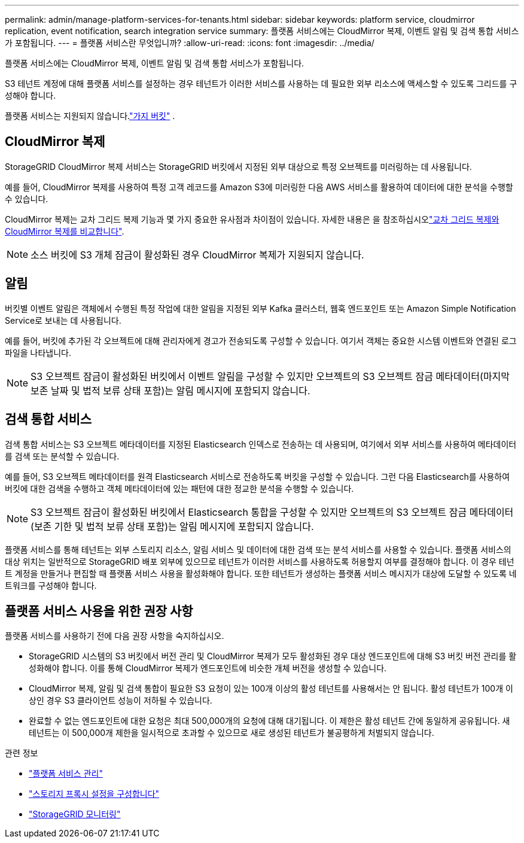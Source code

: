 ---
permalink: admin/manage-platform-services-for-tenants.html 
sidebar: sidebar 
keywords: platform service, cloudmirror replication, event notification, search integration service 
summary: 플랫폼 서비스에는 CloudMirror 복제, 이벤트 알림 및 검색 통합 서비스가 포함됩니다. 
---
= 플랫폼 서비스란 무엇입니까?
:allow-uri-read: 
:icons: font
:imagesdir: ../media/


[role="lead"]
플랫폼 서비스에는 CloudMirror 복제, 이벤트 알림 및 검색 통합 서비스가 포함됩니다.

S3 테넌트 계정에 대해 플랫폼 서비스를 설정하는 경우 테넌트가 이러한 서비스를 사용하는 데 필요한 외부 리소스에 액세스할 수 있도록 그리드를 구성해야 합니다.

플랫폼 서비스는 지원되지 않습니다.link:../tenant/what-is-branch-bucket.html["가지 버킷"] .



== CloudMirror 복제

StorageGRID CloudMirror 복제 서비스는 StorageGRID 버킷에서 지정된 외부 대상으로 특정 오브젝트를 미러링하는 데 사용됩니다.

예를 들어, CloudMirror 복제를 사용하여 특정 고객 레코드를 Amazon S3에 미러링한 다음 AWS 서비스를 활용하여 데이터에 대한 분석을 수행할 수 있습니다.

CloudMirror 복제는 교차 그리드 복제 기능과 몇 가지 중요한 유사점과 차이점이 있습니다. 자세한 내용은 을 참조하십시오link:../admin/grid-federation-compare-cgr-to-cloudmirror.html["교차 그리드 복제와 CloudMirror 복제를 비교합니다"].


NOTE: 소스 버킷에 S3 개체 잠금이 활성화된 경우 CloudMirror 복제가 지원되지 않습니다.



== 알림

버킷별 이벤트 알림은 객체에서 수행된 특정 작업에 대한 알림을 지정된 외부 Kafka 클러스터, 웹훅 엔드포인트 또는 Amazon Simple Notification Service로 보내는 데 사용됩니다.

예를 들어, 버킷에 추가된 각 오브젝트에 대해 관리자에게 경고가 전송되도록 구성할 수 있습니다. 여기서 객체는 중요한 시스템 이벤트와 연결된 로그 파일을 나타냅니다.


NOTE: S3 오브젝트 잠금이 활성화된 버킷에서 이벤트 알림을 구성할 수 있지만 오브젝트의 S3 오브젝트 잠금 메타데이터(마지막 보존 날짜 및 법적 보류 상태 포함)는 알림 메시지에 포함되지 않습니다.



== 검색 통합 서비스

검색 통합 서비스는 S3 오브젝트 메타데이터를 지정된 Elasticsearch 인덱스로 전송하는 데 사용되며, 여기에서 외부 서비스를 사용하여 메타데이터를 검색 또는 분석할 수 있습니다.

예를 들어, S3 오브젝트 메타데이터를 원격 Elasticsearch 서비스로 전송하도록 버킷을 구성할 수 있습니다. 그런 다음 Elasticsearch를 사용하여 버킷에 대한 검색을 수행하고 객체 메타데이터에 있는 패턴에 대한 정교한 분석을 수행할 수 있습니다.


NOTE: S3 오브젝트 잠금이 활성화된 버킷에서 Elasticsearch 통합을 구성할 수 있지만 오브젝트의 S3 오브젝트 잠금 메타데이터(보존 기한 및 법적 보류 상태 포함)는 알림 메시지에 포함되지 않습니다.

플랫폼 서비스를 통해 테넌트는 외부 스토리지 리소스, 알림 서비스 및 데이터에 대한 검색 또는 분석 서비스를 사용할 수 있습니다. 플랫폼 서비스의 대상 위치는 일반적으로 StorageGRID 배포 외부에 있으므로 테넌트가 이러한 서비스를 사용하도록 허용할지 여부를 결정해야 합니다. 이 경우 테넌트 계정을 만들거나 편집할 때 플랫폼 서비스 사용을 활성화해야 합니다. 또한 테넌트가 생성하는 플랫폼 서비스 메시지가 대상에 도달할 수 있도록 네트워크를 구성해야 합니다.



== 플랫폼 서비스 사용을 위한 권장 사항

플랫폼 서비스를 사용하기 전에 다음 권장 사항을 숙지하십시오.

* StorageGRID 시스템의 S3 버킷에서 버전 관리 및 CloudMirror 복제가 모두 활성화된 경우 대상 엔드포인트에 대해 S3 버킷 버전 관리를 활성화해야 합니다. 이를 통해 CloudMirror 복제가 엔드포인트에 비슷한 개체 버전을 생성할 수 있습니다.
* CloudMirror 복제, 알림 및 검색 통합이 필요한 S3 요청이 있는 100개 이상의 활성 테넌트를 사용해서는 안 됩니다. 활성 테넌트가 100개 이상인 경우 S3 클라이언트 성능이 저하될 수 있습니다.
* 완료할 수 없는 엔드포인트에 대한 요청은 최대 500,000개의 요청에 대해 대기됩니다. 이 제한은 활성 테넌트 간에 동일하게 공유됩니다. 새 테넌트는 이 500,000개 제한을 일시적으로 초과할 수 있으므로 새로 생성된 테넌트가 불공평하게 처벌되지 않습니다.


.관련 정보
* link:../tenant/what-platform-services-are.html["플랫폼 서비스 관리"]
* link:configuring-storage-proxy-settings.html["스토리지 프록시 설정을 구성합니다"]
* link:../monitor/index.html["StorageGRID 모니터링"]


